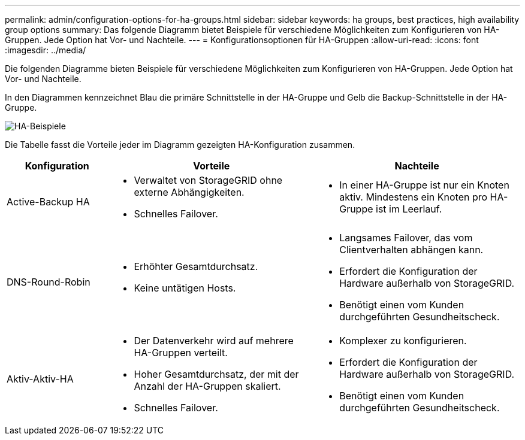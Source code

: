 ---
permalink: admin/configuration-options-for-ha-groups.html 
sidebar: sidebar 
keywords: ha groups, best practices, high availability group options 
summary: Das folgende Diagramm bietet Beispiele für verschiedene Möglichkeiten zum Konfigurieren von HA-Gruppen.  Jede Option hat Vor- und Nachteile. 
---
= Konfigurationsoptionen für HA-Gruppen
:allow-uri-read: 
:icons: font
:imagesdir: ../media/


[role="lead"]
Die folgenden Diagramme bieten Beispiele für verschiedene Möglichkeiten zum Konfigurieren von HA-Gruppen.  Jede Option hat Vor- und Nachteile.

In den Diagrammen kennzeichnet Blau die primäre Schnittstelle in der HA-Gruppe und Gelb die Backup-Schnittstelle in der HA-Gruppe.

image::../media/high_availability_examples.png[HA-Beispiele]

Die Tabelle fasst die Vorteile jeder im Diagramm gezeigten HA-Konfiguration zusammen.

[cols="1a,2a,2a"]
|===
| Konfiguration | Vorteile | Nachteile 


 a| 
Active-Backup HA
 a| 
* Verwaltet von StorageGRID ohne externe Abhängigkeiten.
* Schnelles Failover.

 a| 
* In einer HA-Gruppe ist nur ein Knoten aktiv.  Mindestens ein Knoten pro HA-Gruppe ist im Leerlauf.




 a| 
DNS-Round-Robin
 a| 
* Erhöhter Gesamtdurchsatz.
* Keine untätigen Hosts.

 a| 
* Langsames Failover, das vom Clientverhalten abhängen kann.
* Erfordert die Konfiguration der Hardware außerhalb von StorageGRID.
* Benötigt einen vom Kunden durchgeführten Gesundheitscheck.




 a| 
Aktiv-Aktiv-HA
 a| 
* Der Datenverkehr wird auf mehrere HA-Gruppen verteilt.
* Hoher Gesamtdurchsatz, der mit der Anzahl der HA-Gruppen skaliert.
* Schnelles Failover.

 a| 
* Komplexer zu konfigurieren.
* Erfordert die Konfiguration der Hardware außerhalb von StorageGRID.
* Benötigt einen vom Kunden durchgeführten Gesundheitscheck.


|===